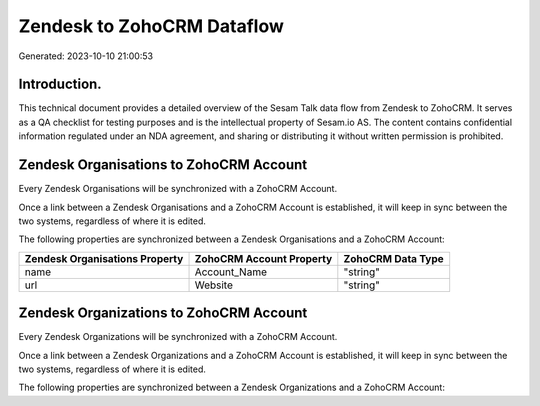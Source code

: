 ===========================
Zendesk to ZohoCRM Dataflow
===========================

Generated: 2023-10-10 21:00:53

Introduction.
------------

This technical document provides a detailed overview of the Sesam Talk data flow from Zendesk to ZohoCRM. It serves as a QA checklist for testing purposes and is the intellectual property of Sesam.io AS. The content contains confidential information regulated under an NDA agreement, and sharing or distributing it without written permission is prohibited.

Zendesk Organisations to ZohoCRM Account
----------------------------------------
Every Zendesk Organisations will be synchronized with a ZohoCRM Account.

Once a link between a Zendesk Organisations and a ZohoCRM Account is established, it will keep in sync between the two systems, regardless of where it is edited.

The following properties are synchronized between a Zendesk Organisations and a ZohoCRM Account:

.. list-table::
   :header-rows: 1

   * - Zendesk Organisations Property
     - ZohoCRM Account Property
     - ZohoCRM Data Type
   * - name
     - Account_Name
     - "string"
   * - url
     - Website
     - "string"


Zendesk Organizations to ZohoCRM Account
----------------------------------------
Every Zendesk Organizations will be synchronized with a ZohoCRM Account.

Once a link between a Zendesk Organizations and a ZohoCRM Account is established, it will keep in sync between the two systems, regardless of where it is edited.

The following properties are synchronized between a Zendesk Organizations and a ZohoCRM Account:

.. list-table::
   :header-rows: 1

   * - Zendesk Organizations Property
     - ZohoCRM Account Property
     - ZohoCRM Data Type

